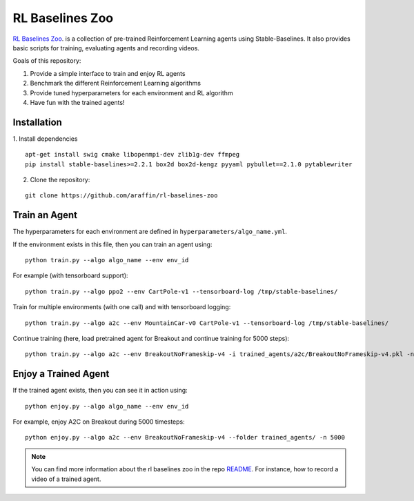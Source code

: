 .. _rl_zoo:

=================
RL Baselines Zoo
=================

`RL Baselines Zoo <https://github.com/araffin/rl-baselines-zoo>`_. is a collection of pre-trained Reinforcement Learning agents using
Stable-Baselines.
It also provides basic scripts for training, evaluating agents and recording videos.

Goals of this repository:

1. Provide a simple interface to train and enjoy RL agents
2. Benchmark the different Reinforcement Learning algorithms
3. Provide tuned hyperparameters for each environment and RL algorithm
4. Have fun with the trained agents!

Installation
------------

1. Install dependencies
::

   apt-get install swig cmake libopenmpi-dev zlib1g-dev ffmpeg
   pip install stable-baselines>=2.2.1 box2d box2d-kengz pyyaml pybullet==2.1.0 pytablewriter

2. Clone the repository:

::

  git clone https://github.com/araffin/rl-baselines-zoo


Train an Agent
--------------

The hyperparameters for each environment are defined in
``hyperparameters/algo_name.yml``.

If the environment exists in this file, then you can train an agent
using:

::

 python train.py --algo algo_name --env env_id

For example (with tensorboard support):

::

 python train.py --algo ppo2 --env CartPole-v1 --tensorboard-log /tmp/stable-baselines/

Train for multiple environments (with one call) and with tensorboard
logging:

::

 python train.py --algo a2c --env MountainCar-v0 CartPole-v1 --tensorboard-log /tmp/stable-baselines/

Continue training (here, load pretrained agent for Breakout and continue
training for 5000 steps):

::

 python train.py --algo a2c --env BreakoutNoFrameskip-v4 -i trained_agents/a2c/BreakoutNoFrameskip-v4.pkl -n 5000


Enjoy a Trained Agent
---------------------

If the trained agent exists, then you can see it in action using:

::

  python enjoy.py --algo algo_name --env env_id

For example, enjoy A2C on Breakout during 5000 timesteps:

::

  python enjoy.py --algo a2c --env BreakoutNoFrameskip-v4 --folder trained_agents/ -n 5000


.. note::

	You can find more information about the rl baselines zoo in the repo `README <https://github.com/araffin/rl-baselines-zoo>`_. For instance, how to record a video of a trained agent.
